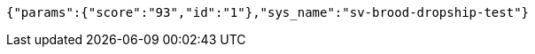 [source,options="nowrap"]
----
{"params":{"score":"93","id":"1"},"sys_name":"sv-brood-dropship-test"}
----